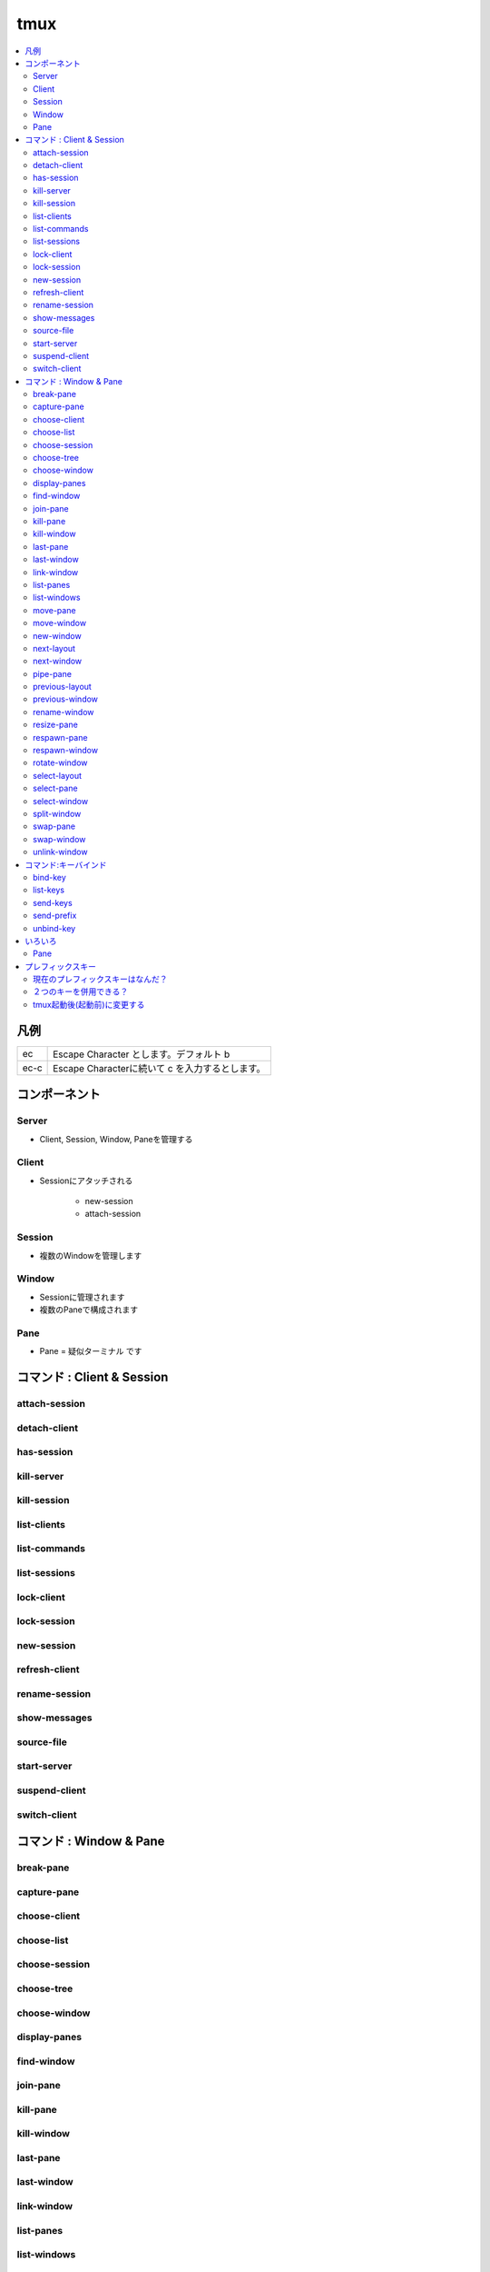 ======
tmux
======

.. contents:: 
    :local:

凡例
=====

.. list-table:: 

    *   - ec 
        - Escape Character とします。デフォルト b 

    *   - ec-c
        - Escape Characterに続いて c を入力するとします。

コンポーネント
==============

Server
-------

- Client, Session, Window, Paneを管理する

Client
-------

- Sessionにアタッチされる

    - new-session
    - attach-session

Session
--------

- 複数のWindowを管理します

Window
-------

- Sessionに管理されます
- 複数のPaneで構成されます

Pane
-----

- Pane = 疑似ターミナル です


コマンド : Client & Session
===============================

attach-session
------------------

detach-client
------------------

has-session
------------------

kill-server     
------------------

kill-session
------------------

list-clients 
------------------

list-commands
------------------

list-sessions
------------------

lock-client 
------------------

lock-session 
------------------

new-session
------------------

refresh-client
------------------

rename-session
------------------

show-messages 
------------------

source-file
------------------

start-server
------------------

suspend-client 
------------------

switch-client
------------------



コマンド : Window & Pane
===============================

break-pane
-----------------------------------------


capture-pane
-----------------------------------------


choose-client
-----------------------------------------


choose-list
-----------------------------------------


choose-session
-----------------------------------------


choose-tree
-----------------------------------------


choose-window
-----------------------------------------


display-panes
-----------------------------------------


find-window
-----------------------------------------


join-pane
-----------------------------------------


kill-pane
-----------------------------------------


kill-window
-----------------------------------------


last-pane
-----------------------------------------


last-window
-----------------------------------------


link-window
-----------------------------------------


list-panes
-----------------------------------------


list-windows
-----------------------------------------


move-pane
-----------------------------------------


move-window
-----------------------------------------


new-window
-----------------------------------------


next-layout
-----------------------------------------


next-window
-----------------------------------------


pipe-pane
-----------------------------------------


previous-layout
-----------------------------------------


previous-window
-----------------------------------------


rename-window
-----------------------------------------


resize-pane
-----------------------------------------


respawn-pane
-----------------------------------------


respawn-window
-----------------------------------------


rotate-window
-----------------------------------------


select-layout
-----------------------------------------


select-pane
-----------------------------------------


select-window
-----------------------------------------


split-window
-----------------------------------------


swap-pane
-----------------------------------------


swap-window
-----------------------------------------


unlink-window
-----------------------------------------


コマンド:キーバインド
========================

bind-key
--------------------


list-keys
--------------------


send-keys
--------------------


send-prefix
--------------------


unbind-key
--------------------



いろいろ
=============

Pane
------

現在のウィンドウを別のウィンドウのペイントして追加::


    :join-pane -t 3 

デフォルトで上下分割なので、左右分割にするには::

    :select-layout even-horizontal 
    

ペイン間を移動します ::

    ec-o

現在のウィンドウのペインを解除します。::

    ec-!

別のウインドウを現在のウィンドウのペインに追加::

    :join-pane -s 5

ペインの左右をスワップする ::

    ec-}

プレフィックスキー
====================

現在のプレフィックスキーはなんだ？
-----------------------------------

オプション一覧から

.. code-block:: bash

    $ tmux show-options  -g | grep prefix

    prefix C-a
    prefix2 none

あるいは、キーバインドの一覧から


.. code-block:: bash

    $ tmux list-keys |  grep prefix

    bind-key          a send-prefix

２つのキーを併用できる？
--------------------------------------------

C-aとC-bを併用

.. code-block:: bash

    set-option -g prefix C-a
    set-option -g prefix2 C-b

tmux起動後(起動前)に変更する
-----------------------------------

- デフォルトのC-bをC-tに変更する。
- ローカルtmuxのセッション中で、sshでログインしたリモートサーバーでもtmuxセッションをネストさせてしまったら、
  コマンドラインで変更できる。

.. code-block:: bash

    $ tmux unbind-key C-b
    $ tmux set-option -g prefix C-t 
    $ tmux bind-key C-t send-prefix


